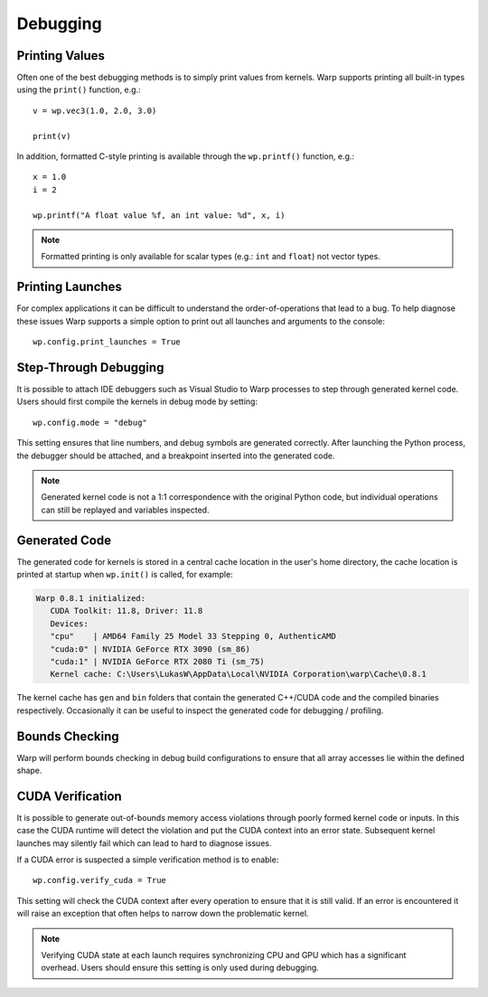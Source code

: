 Debugging
=========

Printing Values
---------------

Often one of the best debugging methods is to simply print values from kernels. Warp supports printing all built-in
types using the ``print()`` function, e.g.::

   v = wp.vec3(1.0, 2.0, 3.0)

   print(v)   

In addition, formatted C-style printing is available through the ``wp.printf()`` function, e.g.::

   x = 1.0
   i = 2

   wp.printf("A float value %f, an int value: %d", x, i)

.. note:: Formatted printing is only available for scalar types (e.g.: ``int`` and ``float``) not vector types.

Printing Launches
-----------------

For complex applications it can be difficult to understand the order-of-operations that lead to a bug. To help diagnose
these issues Warp supports a simple option to print out all launches and arguments to the console::

   wp.config.print_launches = True


Step-Through Debugging
----------------------

It is possible to attach IDE debuggers such as Visual Studio to Warp processes to step through generated kernel code.
Users should first compile the kernels in debug mode by setting::
   
   wp.config.mode = "debug"

This setting ensures that line numbers, and debug symbols are generated correctly. After launching the Python process,
the debugger should be attached, and a breakpoint inserted into the generated code.

.. note:: Generated kernel code is not a 1:1 correspondence with the original Python code, but individual operations can still be replayed and variables inspected.

Generated Code
--------------

The generated code for kernels is stored in a central cache location in the user's home directory, the cache location
is printed at startup when ``wp.init()`` is called, for example:

.. code-block:: console

   Warp 0.8.1 initialized:
      CUDA Toolkit: 11.8, Driver: 11.8
      Devices:
      "cpu"    | AMD64 Family 25 Model 33 Stepping 0, AuthenticAMD
      "cuda:0" | NVIDIA GeForce RTX 3090 (sm_86)
      "cuda:1" | NVIDIA GeForce RTX 2080 Ti (sm_75)
      Kernel cache: C:\Users\LukasW\AppData\Local\NVIDIA Corporation\warp\Cache\0.8.1

The kernel cache has ``gen`` and ``bin`` folders that contain the generated C++/CUDA code and the compiled binaries
respectively. Occasionally it can be useful to inspect the generated code for debugging / profiling.

Bounds Checking
---------------

Warp will perform bounds checking in debug build configurations to ensure that all array accesses lie within the defined
shape.

CUDA Verification
-----------------

It is possible to generate out-of-bounds memory access violations through poorly formed kernel code or inputs. In this
case the CUDA runtime will detect the violation and put the CUDA context into an error state. Subsequent kernel launches
may silently fail which can lead to hard to diagnose issues.

If a CUDA error is suspected a simple verification method is to enable::

   wp.config.verify_cuda = True

This setting will check the CUDA context after every operation to ensure that it is still valid. If an error is
encountered it will raise an exception that often helps to narrow down the problematic kernel.

.. note:: Verifying CUDA state at each launch requires synchronizing CPU and GPU which has a significant overhead. Users should ensure this setting is only used during debugging.
